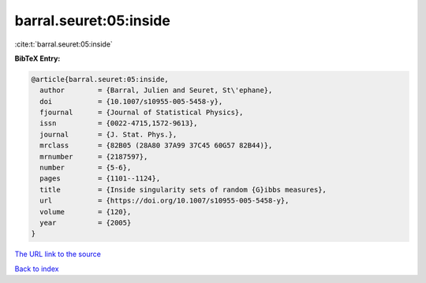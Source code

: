 barral.seuret:05:inside
=======================

:cite:t:`barral.seuret:05:inside`

**BibTeX Entry:**

.. code-block:: bibtex

   @article{barral.seuret:05:inside,
     author        = {Barral, Julien and Seuret, St\'ephane},
     doi           = {10.1007/s10955-005-5458-y},
     fjournal      = {Journal of Statistical Physics},
     issn          = {0022-4715,1572-9613},
     journal       = {J. Stat. Phys.},
     mrclass       = {82B05 (28A80 37A99 37C45 60G57 82B44)},
     mrnumber      = {2187597},
     number        = {5-6},
     pages         = {1101--1124},
     title         = {Inside singularity sets of random {G}ibbs measures},
     url           = {https://doi.org/10.1007/s10955-005-5458-y},
     volume        = {120},
     year          = {2005}
   }

`The URL link to the source <https://doi.org/10.1007/s10955-005-5458-y>`__


`Back to index <../By-Cite-Keys.html>`__

